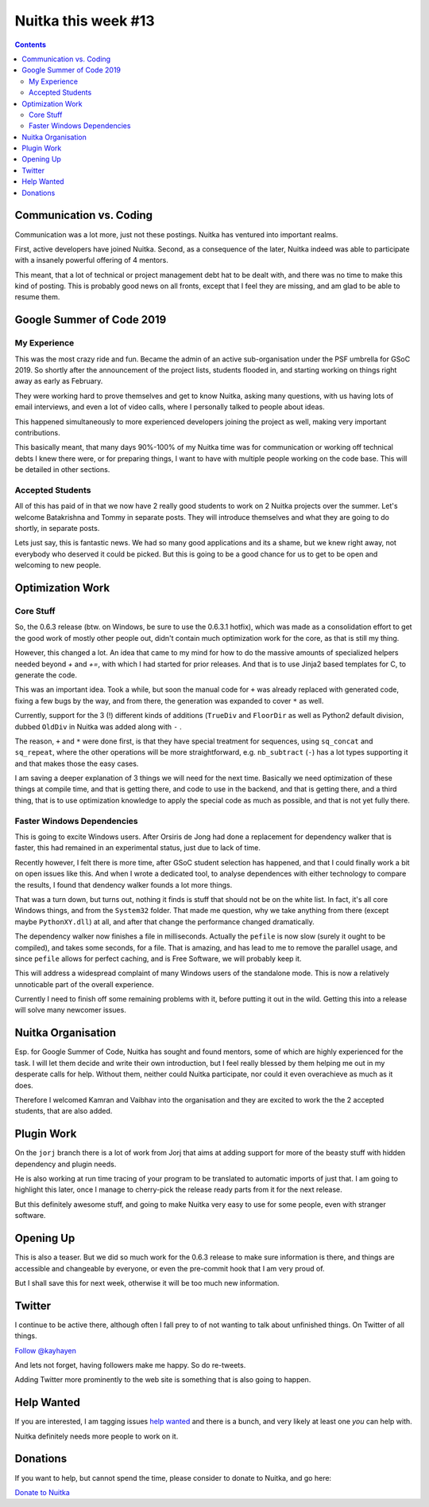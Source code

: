 .. post:: 2019/05/12 11:07:00
   :tags: Python, compiler, Nuitka, NTW
   :author: Kay Hayen

######################
 Nuitka this week #13
######################

.. contents::

**************************
 Communication vs. Coding
**************************

Communication was a lot more, just not these postings. Nuitka has
ventured into important realms.

First, active developers have joined Nuitka. Second, as a consequence of
the later, Nuitka indeed was able to participate with a insanely
powerful offering of 4 mentors.

This meant, that a lot of technical or project management debt hat to be
dealt with, and there was no time to make this kind of posting. This is
probably good news on all fronts, except that I feel they are missing,
and am glad to be able to resume them.

****************************
 Google Summer of Code 2019
****************************

My Experience
=============

This was the most crazy ride and fun. Became the admin of an active
sub-organisation under the PSF umbrella for GSoC 2019. So shortly after
the announcement of the project lists, students flooded in, and starting
working on things right away as early as February.

They were working hard to prove themselves and get to know Nuitka,
asking many questions, with us having lots of email interviews, and even
a lot of video calls, where I personally talked to people about ideas.

This happened simultaneously to more experienced developers joining the
project as well, making very important contributions.

This basically meant, that many days 90%-100% of my Nuitka time was for
communication or working off technical debts I knew there were, or for
preparing things, I want to have with multiple people working on the
code base. This will be detailed in other sections.

Accepted Students
=================

All of this has paid of in that we now have 2 really good students to
work on 2 Nuitka projects over the summer. Let's welcome Batakrishna and
Tommy in separate posts. They will introduce themselves and what they
are going to do shortly, in separate posts.

Lets just say, this is fantastic news. We had so many good applications
and its a shame, but we knew right away, not everybody who deserved it
could be picked. But this is going to be a good chance for us to get to
be open and welcoming to new people.

*******************
 Optimization Work
*******************

Core Stuff
==========

So, the 0.6.3 release (btw. on Windows, be sure to use the 0.6.3.1
hotfix), which was made as a consolidation effort to get the good work
of mostly other people out, didn't contain much optimization work for
the core, as that is still my thing.

However, this changed a lot. An idea that came to my mind for how to do
the massive amounts of specialized helpers needed beyond `+` and `+=`,
with which I had started for prior releases. And that is to use Jinja2
based templates for C, to generate the code.

This was an important idea. Took a while, but soon the manual code for
``+`` was already replaced with generated code, fixing a few bugs by the
way, and from there, the generation was expanded to cover ``*`` as well.

Currently, support for the 3 (!) different kinds of additions
(``TrueDiv`` and ``FloorDir`` as well as Python2 default division,
dubbed ``OldDiv`` in Nuitka was added along with ``-`` .

The reason, ``+`` and ``*`` were done first, is that they have special
treatment for sequences, using ``sq_concat`` and ``sq_repeat``, where
the other operations will be more straightforward, e.g. ``nb_subtract``
(``-``) has a lot types supporting it and that makes those the easy
cases.

I am saving a deeper explanation of 3 things we will need for the next
time. Basically we need optimization of these things at compile time,
and that is getting there, and code to use in the backend, and that is
getting there, and a third thing, that is to use optimization knowledge
to apply the special code as much as possible, and that is not yet fully
there.

Faster Windows Dependencies
===========================

This is going to excite Windows users. After Orsiris de Jong had done a
replacement for dependency walker that is faster, this had remained in
an experimental status, just due to lack of time.

Recently however, I felt there is more time, after GSoC student
selection has happened, and that I could finally work a bit on open
issues like this. And when I wrote a dedicated tool, to analyse
dependences with either technology to compare the results, I found that
dendency walker founds a lot more things.

That was a turn down, but turns out, nothing it finds is stuff that
should not be on the white list. In fact, it's all core Windows things,
and from the ``System32`` folder. That made me question, why we take
anything from there (except maybe ``PythonXY.dll``) at all, and after
that change the performance changed dramatically.

The dependency walker now finishes a file in milliseconds. Actually the
``pefile`` is now slow (surely it ought to be compiled), and takes some
seconds, for a file. That is amazing, and has lead to me to remove the
parallel usage, and since ``pefile`` allows for perfect caching, and is
Free Software, we will probably keep it.

This will address a widespread complaint of many Windows users of the
standalone mode. This is now a relatively unnoticable part of the
overall experience.

Currently I need to finish off some remaining problems with it, before
putting it out in the wild. Getting this into a release will solve many
newcomer issues.

*********************
 Nuitka Organisation
*********************

Esp. for Google Summer of Code, Nuitka has sought and found mentors,
some of which are highly experienced for the task. I will let them
decide and write their own introduction, but I feel really blessed by
them helping me out in my desperate calls for help. Without them,
neither could Nuitka participate, nor could it even overachieve as much
as it does.

Therefore I welcomed Kamran and Vaibhav into the organisation and they
are excited to work the the 2 accepted students, that are also added.

*************
 Plugin Work
*************

On the ``jorj`` branch there is a lot of work from Jorj that aims at
adding support for more of the beasty stuff with hidden dependency and
plugin needs.

He is also working at run time tracing of your program to be translated
to automatic imports of just that. I am going to highlight this later,
once I manage to cherry-pick the release ready parts from it for the
next release.

But this definitely awesome stuff, and going to make Nuitka very easy to
use for some people, even with stranger software.

************
 Opening Up
************

This is also a teaser. But we did so much work for the 0.6.3 release to
make sure information is there, and things are accessible and changeable
by everyone, or even the pre-commit hook that I am very proud of.

But I shall save this for next week, otherwise it will be too much new
information.

*********
 Twitter
*********

I continue to be active there, although often I fall prey to of not
wanting to talk about unfinished things. On Twitter of all things.

`Follow @kayhayen <https://twitter.com/kayhayen?ref_src=twsrc%5Etfw>`_

And lets not forget, having followers make me happy. So do re-tweets.

Adding Twitter more prominently to the web site is something that is
also going to happen.

*************
 Help Wanted
*************

If you are interested, I am tagging issues `help wanted
<https://github.com/kayhayen/Nuitka/issues?q=is%3Aissue+is%3Aopen+label%3A%22help+wanted%22>`_
and there is a bunch, and very likely at least one *you* can help with.

Nuitka definitely needs more people to work on it.

***********
 Donations
***********

If you want to help, but cannot spend the time, please consider to
donate to Nuitka, and go here:

`Donate to Nuitka <http://nuitka.net/pages/donations.html>`_
